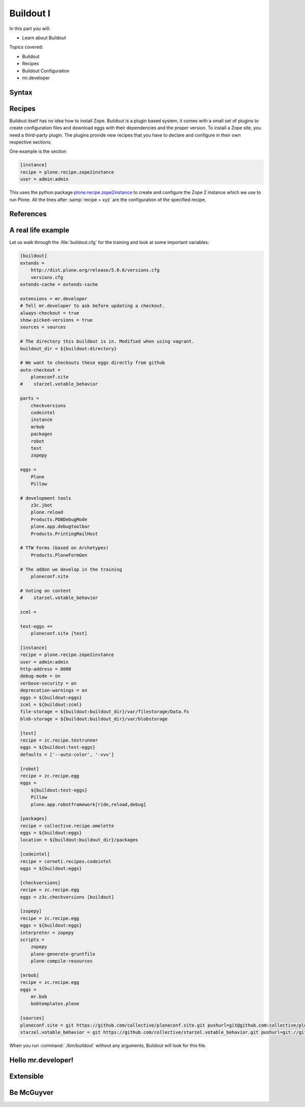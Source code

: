.. _buildout1-label:

Buildout I
==========

In this part you will:

* Learn about Buildout

Topics covered:

* Buildout
* Recipes
* Buildout Configuration
* mr.developer

.. only:: not presentation

    `Buildout <https://pypi.python.org/pypi/zc.buildout>`_ composes your application for you, according to your rules.

    To compose your application you must define the eggs you need, which version, what configuration files Buildout has to generate for you, what to download and compile, and so on.
    Buildout downloads the eggs you requested and resolves all dependencies. You might need five different eggs, but in the end, Buildout has to install 300 eggs, all with the correct version in order to resolve all the dependencies.

    Buildout does this without touching your system Python or affecting any other package. The commands created by buildout bring all the required packages into the Python environment. Each command it creates may use different libraries or even different versions of the same library.

    Plone needs folders for logfiles, databases and configuration files. Buildout assembles all of this for you.

    You will need a lot of functionality that Buildout does not provide out of the box, so you'll need several extensions.
    Some extensions provide new functionality, like mr.developer, the best way to manage your checked out sources.


.. _buildout1-syntax-label:

Syntax
------

.. only:: not presentation

    The syntax of Buildout configuration files is similar to classic ini files. You write a parameter name, an equals sign and the value. If you enter another value in the next line and indent it, Buildout understands that both values belong to the parameter name, and the parameter stores all values as a list.

    A Buildout consists of multiple sections. Sections start with the section name in square brackets. Each section declares a different part of your application. As a rough analogy, your Buildout file is a cookbook with multiple recipes.

    There is a special section, called `[buildout]`. This section can change the behavior of Buildout itself. The variable :samp:`parts` defines which of the existing sections should actually be used.

.. _buildout1-recipes-label:

Recipes
-------

Buildout itself has no idea how to install Zope. Buildout is a plugin based system, it comes with a small set of plugins to create configuration files and download eggs with their dependencies and the proper version. To install a Zope site, you need a third-party plugin. The plugins provide new recipes that you have to declare and configure in their own respective sections.

One example is the section

.. code-block:: ini

    [instance]
    recipe = plone.recipe.zope2instance
    user = admin:admin

This uses the python package `plone.recipe.zope2instance <https://pypi.python.org/pypi/plone.recipe.zope2instance>`_ to create and configure the Zope 2 instance which we use to run Plone. All the lines after :samp:`recipe = xyz` are the configuration of the specified recipe.

.. seealso::

    http://www.buildout.org/en/latest/docs/recipelist.html

.. _buildout1-references-label:

References
----------

.. only:: not presentation

    Buildout allows you to use references in the configuration. A variable declaration may not only hold the variable value, but also a reference to where to look for the variable value.

    If you have a big setup with many Plone sites with minor changes between each configuration, you can generate a template configuration, and each site references everything from the template and overrides just what needs to be changed.

    Even in smaller buildouts this is a useful feature. We are using `collective.recipe.omelette <https://pypi.python.org/pypi/collective.recipe.omelette>`_. A very practical recipe that creates a virtual directory that eases the navigation to the source code of each egg.

    The omelette recipe needs to know which eggs to reference. We want the same eggs that our instance uses, so we reference the eggs of the instance instead of repeating the whole list.

    Another example: Say you create configuration files for a webserver like nginx, you can define the target port for the reverse proxy by looking it up from the zope2instance recipe.

    Configuring complex systems always involves a lot of duplication of information. Using references in the buildout configuration allows you to minimize these duplications.

.. _buildout1-examples-label:

A real life example
-------------------

Let us walk through the :file:`buildout.cfg` for the training and look at some important variables:

.. code-block:: ini

    [buildout]
    extends =
        http://dist.plone.org/release/5.0.6/versions.cfg
        versions.cfg
    extends-cache = extends-cache

    extensions = mr.developer
    # Tell mr.developer to ask before updating a checkout.
    always-checkout = true
    show-picked-versions = true
    sources = sources

    # The directory this buildout is in. Modified when using vagrant.
    buildout_dir = ${buildout:directory}

    # We want to checkouts these eggs directly from github
    auto-checkout =
        ploneconf.site
    #    starzel.votable_behavior

    parts =
        checkversions
        codeintel
        instance
        mrbob
        packages
        robot
        test
        zopepy

    eggs =
        Plone
        Pillow

    # development tools
        z3c.jbot
        plone.reload
        Products.PDBDebugMode
        plone.app.debugtoolbar
        Products.PrintingMailHost

    # TTW Forms (based on Archetypes)
        Products.PloneFormGen

    # The addon we develop in the training
        ploneconf.site

    # Voting on content
    #    starzel.votable_behavior

    zcml =

    test-eggs +=
        ploneconf.site [test]

    [instance]
    recipe = plone.recipe.zope2instance
    user = admin:admin
    http-address = 8080
    debug-mode = on
    verbose-security = on
    deprecation-warnings = on
    eggs = ${buildout:eggs}
    zcml = ${buildout:zcml}
    file-storage = ${buildout:buildout_dir}/var/filestorage/Data.fs
    blob-storage = ${buildout:buildout_dir}/var/blobstorage

    [test]
    recipe = zc.recipe.testrunner
    eggs = ${buildout:test-eggs}
    defaults = ['--auto-color', '-vvv']

    [robot]
    recipe = zc.recipe.egg
    eggs =
        ${buildout:test-eggs}
        Pillow
        plone.app.robotframework[ride,reload,debug]

    [packages]
    recipe = collective.recipe.omelette
    eggs = ${buildout:eggs}
    location = ${buildout:buildout_dir}/packages

    [codeintel]
    recipe = corneti.recipes.codeintel
    eggs = ${buildout:eggs}

    [checkversions]
    recipe = zc.recipe.egg
    eggs = z3c.checkversions [buildout]

    [zopepy]
    recipe = zc.recipe.egg
    eggs = ${buildout:eggs}
    interpreter = zopepy
    scripts =
        zopepy
        plone-generate-gruntfile
        plone-compile-resources

    [mrbob]
    recipe = zc.recipe.egg
    eggs =
        mr.bob
        bobtemplates.plone

    [sources]
    ploneconf.site = git https://github.com/collective/ploneconf.site.git pushurl=git@github.com:collective/ploneconf.site.git
    starzel.votable_behavior = git https://github.com/collective/starzel.votable_behavior.git pushurl=git://github.com/collective/starzel.votable_behavior.git

When you run :command:`./bin/buildout` without any arguments, Buildout will look for this file.

.. only:: not presentation

    Let us look closer at some variables.

.. only:: not presentation

    .. code-block:: cfg

        extends =
            http://dist.plone.org/release/5.0.6/versions.cfg

    This line tells Buildout to read another configuration file. You can refer to configuration files on your computer or to configuration files on the Internet, reachable via http. You can use multiple configuration files to share configurations between multiple Buildouts, or to separate different aspects of your configuration into different files. Typical examples are version specifications, or configurations that differ between different environments.

    ..  code-block:: cfg

        eggs =
            Plone
            Pillow

        # development tools
            z3c.jbot
            plone.reload
            Products.PDBDebugMode
            plone.app.debugtoolbar
            Products.PrintingMailHost

        # TTW Forms (based on Archetypes)
            Products.PloneFormGen

        # The addon we develop in the training
            ploneconf.site

        # Voting on content
        #    starzel.votable_behavior

        zcml =

        test-eggs +=
            ploneconf.site [test]

    This is the list of eggs that we configure to be available for Zope. These eggs are put in the python path of the script :command:`bin/instance` with which we start and stop Plone.

    The egg ``Plone`` is a wrapper without code. Among its dependencies is :py:mod:`Products.CMFPlone`  which is the egg that is at the center of Plone.

    The rest are add-ons we already used or will use later. The last eggs are commented out so they will not be installed by Buildout.

    The file :file:`versions.cfg` that is included by the :samp:`extends = ...` statement holds the version pins:

    .. code-block:: cfg

        [versions]
        # dev tools
        mr.developer = 1.34
        Products.PDBDebugMode = 1.3.1
        corneti.recipes.codeintel = 0.3
        plone.app.debugtoolbar = 1.1.1
        z3c.jbot = 0.7.2
        Products.PrintingMailHost = 1.0

        # pins for some Addons
        Products.PloneFormGen = 1.8.1
        Products.PythonField = 1.1.3
        # ...

    This is another special section. By default buildout will look for version pins in a section called ``[versions]``. This is why we included the file :file:`versions.cfg`.

.. _buildout1-mrdeveloper-label:

Hello mr.developer!
-------------------

.. only:: not presentation

    There are many more important things to know, and we can't go through them all in detail but I want to focus on one specific feature: :py:mod:`mr.developer`

    With :py:mod:`mr.developer` you can declare which packages you want to check out from which version control system and which repository URL. You can check out sources from git, svn, bzr, hg and maybe more. Also, you can say that some sources are in your local file system.

    :py:mod:`mr.developer` comes with a command, :command:`./bin/develop`. You can use it to update your code, to check for changes and so on. You can activate and deactivate your source checkouts. If you develop your extensions in eggs with separate checkouts, which is a good practice, you can plan releases by having all source checkouts deactivated, and only activate them when you write changes that require a new release. You can activate and deactivate eggs via the :command:`develop` command or the Buildout configuration. You should always use the Buildout way. Your commit serves as documentation.

.. _buildout1-extensible-label:

Extensible
----------

.. only:: not presentation

    You might have noticed that most if not all functionality is only available via plugins. One of the things that Buildout excels at without any plugin is the dependency resolution. You can help Plone in dependency resolution by declaring exactly which version of an egg you want. This is only one use case. Another one is much more important: If you want to have a repeatable Buildout, one that works two months from now also, you *must* declare all your egg versions. Else Buildout might install newer versions.

.. _buildout1-mcguyver-label:

Be McGuyver
-----------

.. only:: not presentation

    As you can see, you can build very complex systems with Buildout. It is time for some warnings. Be selective in your recipes. Supervisor is a program to manage running servers, and it's pretty good. There is a recipe for it.

    The configuration for this recipe is more complicated than the supervisor configuration itself! By using this recipe, you force others to understand the recipe's specific configuration syntax *and* the supervisor syntax. For such cases, `collective.recipe.template <https://pypi.python.org/pypi/collective.recipe.template>`_ is a better match.

    Another problem is error handling. Buildout tries to install a weird dependency you do not actually want? Buildout will not tell you where it is coming from.

    If there is a problem, you can always run Buildout with :option:`-v` to get more verbose output, sometimes it helps.

    .. code-block:: bash

        $ ./bin/buildout -v

    If strange egg versions are requested, check the dependencies declaration of your eggs and your version pinnings.
    Here is an invaluable shell command that allows you to find all packages that depend on a particular egg and version:

    .. code-block:: bash

        $ grep your.egg.name.here /home/vagrant/buildout-cache/eggs/*.egg/EGG-INFO/requires.txt

    Put the name of the egg with a version conflict as the first argument.  Also, change the path to the buildout cache folder according to your installation (the vagrant buildout is assumed in the example).

    Some parts of Buildout interpret egg names case sensitively, others don't. This can result in funny problems.

    Always check out the ordering of your extends, always use the :samp:`annotate` command of Buildout to see if it interprets your configuration differently than you. Restrict yourself to simple Buildout files. You can reference variables from other sections, you can even use a whole section as a template. We learned that this does not work well with complex hierarchies and had to abandon that feature.

    In the chapter :doc:`deployment_sites` we will have a look at a production-ready buildout for Plone that has many useful features.

.. seealso::

    Buildout-Documentation
        * http://docs.plone.org/old-reference-manuals/buildout/index.html
        * http://www.buildout.org/en/latest/docs/index.html

    Troubleshooting
        http://docs.plone.org/manage/troubleshooting/buildout.html

    A minimal buildout for Plone 4
        https://github.com/collective/minimalplone4

    The buildout of the unified installer has some valuable documentation as inline-comment
        * https://github.com/plone/Installers-UnifiedInstaller/blob/master/buildout_templates/buildout.cfg
        * https://github.com/plone/Installers-UnifiedInstaller/blob/master/base_skeleton/base.cfg
        * https://github.com/plone/Installers-UnifiedInstaller/blob/master/base_skeleton/develop.cfg

    mr.developer
        https://pypi.python.org/pypi/mr.developer/
